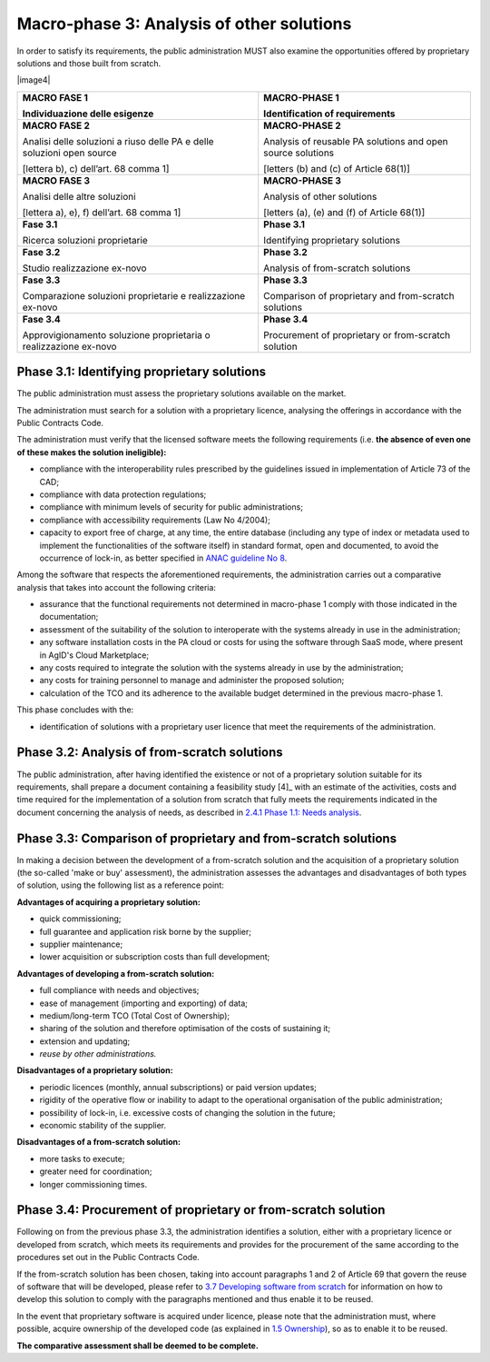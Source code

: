 Macro-phase 3: Analysis of other solutions
----------------------------------------------

In order to satisfy its requirements, the public administration MUST
also examine the opportunities offered by proprietary solutions and
those built from scratch.

|image4|

+-----------------------------------+-----------------------------------+
| **MACRO FASE 1**                  | **MACRO-PHASE 1**                 |
|                                   |                                   |
| Individuazione delle esigenze     | Identification of requirements    |
+===================================+===================================+
| **MACRO FASE 2**                  | **MACRO-PHASE 2**                 |
|                                   |                                   |
| Analisi delle soluzioni a riuso   | Analysis of reusable PA solutions |
| delle PA e delle soluzioni open   | and open source solutions         |
| source                            |                                   |
|                                   | [letters (b) and (c) of           |
| [lettera b), c) dell’art. 68      | Article 68(1)]                    |
| comma 1]                          |                                   |
+-----------------------------------+-----------------------------------+
| **MACRO FASE 3**                  | **MACRO-PHASE 3**                 |
|                                   |                                   |
| Analisi delle altre soluzioni     | Analysis of other solutions       |
|                                   |                                   |
| [lettera a), e), f) dell’art. 68  | [letters (a), (e) and (f) of      |
| comma 1]                          | Article 68(1)]                    |
+-----------------------------------+-----------------------------------+
| **Fase 3.1**                      | **Phase 3.1**                     |
|                                   |                                   |
| Ricerca soluzioni proprietarie    | Identifying proprietary solutions |
+-----------------------------------+-----------------------------------+
| **Fase 3.2**                      | **Phase 3.2**                     |
|                                   |                                   |
| Studio realizzazione ex-novo      | Analysis of from-scratch          |
|                                   | solutions                         |
+-----------------------------------+-----------------------------------+
| **Fase 3.3**                      | **Phase 3.3**                     |
|                                   |                                   |
| Comparazione soluzioni            | Comparison of proprietary and     |
| proprietarie e realizzazione      | from-scratch solutions            |
| ex-novo                           |                                   |
+-----------------------------------+-----------------------------------+
| **Fase 3.4**                      | **Phase 3.4**                     |
|                                   |                                   |
| Approvigionamento soluzione       | Procurement of proprietary or     |
| proprietaria o realizzazione      | from-scratch solution             |
| ex-novo                           |                                   |
+-----------------------------------+-----------------------------------+

Phase 3.1: Identifying proprietary solutions
~~~~~~~~~~~~~~~~~~~~~~~~~~~~~~~~~~~~~~~~~~~~~~~~~~~~~~~~~~~~

The public administration must assess the proprietary solutions
available on the market.

The administration must search for a solution with a proprietary
licence, analysing the offerings in accordance with the Public Contracts
Code.

The administration must verify that the licensed software meets the
following requirements (i.e. **the absence of even one of these makes
the solution ineligible):**

-  compliance with the interoperability rules prescribed by the
   guidelines issued in implementation of Article 73 of the CAD;

-  compliance with data protection regulations;

-  compliance with minimum levels of security for public
   administrations;

-  compliance with accessibility requirements (Law No 4/2004);

-  capacity to export free of charge, at any time, the entire database
   (including any type of index or metadata used to implement the
   functionalities of the software itself) in standard format, open and
   documented, to avoid the occurrence of lock-in, as better specified
   in `ANAC guideline
   No 8 <https://www.anticorruzione.it/portal/public/classic/AttivitaAutorita/ContrattiPubblici/LineeGuida/_lineeGuida8>`__.

Among the software that respects the aforementioned requirements, the
administration carries out a comparative analysis that takes into
account the following criteria:

-  assurance that the functional requirements not determined in
   macro-phase 1 comply with those indicated in the documentation;

-  assessment of the suitability of the solution to interoperate with
   the systems already in use in the administration;

-  any software installation costs in the PA cloud or costs for using
   the software through SaaS mode, where present in AgID's Cloud
   Marketplace;

-  any costs required to integrate the solution with the systems already
   in use by the administration;

-  any costs for training personnel to manage and administer the
   proposed solution;

-  calculation of the TCO and its adherence to the available budget
   determined in the previous macro-phase 1.

This phase concludes with the:

-  identification of solutions with a proprietary user licence that meet
   the requirements of the administration.

Phase 3.2: Analysis of from-scratch solutions
~~~~~~~~~~~~~~~~~~~~~~~~~~~~~~~~~~~~~~~~~~~~~~~~~~~~~~~~~~~~

The public administration, after having identified the existence or not
of a proprietary solution suitable for its requirements, shall prepare a
document containing a feasibility study [4]_ with an estimate of the
activities, costs and time required for the implementation of a solution
from scratch that fully meets the requirements indicated in the document
concerning the analysis of needs, as described in `2.4.1 Phase 1.1:
Needs analysis <#_Toc535583327>`__.

Phase 3.3: Comparison of proprietary and from-scratch solutions
~~~~~~~~~~~~~~~~~~~~~~~~~~~~~~~~~~~~~~~~~~~~~~~~~~~~~~~~~~~~~~~~~~~~~~~~~~~~~~~~

In making a decision between the development of a from-scratch solution
and the acquisition of a proprietary solution (the so-called 'make or
buy' assessment), the administration assesses the advantages and
disadvantages of both types of solution, using the following list as a
reference point:

**Advantages of acquiring a proprietary solution:**

-  quick commissioning;

-  full guarantee and application risk borne by the supplier;

-  supplier maintenance;

-  lower acquisition or subscription costs than full development;

**Advantages of developing a from-scratch solution:**

-  full compliance with needs and objectives;

-  ease of management (importing and exporting) of data;

-  medium/long-term TCO (Total Cost of Ownership);

-  sharing of the solution and therefore optimisation of the costs of
   sustaining it;

-  extension and updating;

-  *reuse by other administrations.*

**Disadvantages of a proprietary solution:**

-  periodic licences (monthly, annual subscriptions) or paid version
   updates;

-  rigidity of the operative flow or inability to adapt to the
   operational organisation of the public administration;

-  possibility of lock-in, i.e. excessive costs of changing the solution
   in the future;

-  economic stability of the supplier.

**Disadvantages of a from-scratch solution:**

-  more tasks to execute;

-  greater need for coordination;

-  longer commissioning times.

Phase 3.4: Procurement of proprietary or from-scratch solution
~~~~~~~~~~~~~~~~~~~~~~~~~~~~~~~~~~~~~~~~~~~~~~~~~~~~~~~~~~~~~~~~~~~~~~~~~~~~~~~~

Following on from the previous phase 3.3, the administration identifies
a solution, either with a proprietary licence or developed from scratch,
which meets its requirements and provides for the procurement of the
same according to the procedures set out in the Public Contracts Code.

If the from-scratch solution has been chosen, taking into account
paragraphs 1 and 2 of Article 69 that govern the reuse of software that
will be developed, please refer to `3.7 Developing software from
scratch <#_Toc535583358>`__ for information on how to develop this
solution to comply with the paragraphs mentioned and thus enable it to
be reused.

In the event that proprietary software is acquired under licence, please
note that the administration must, where possible, acquire ownership of
the developed code (as explained in `1.5 Ownership <#_Toc535583316>`__),
so as to enable it to be reused.

**The comparative assessment shall be deemed to be complete.**
